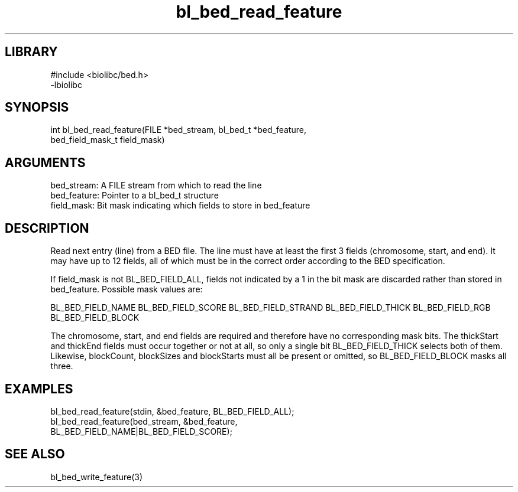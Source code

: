 \" Generated by c2man from bl_bed_read_feature.c
.TH bl_bed_read_feature 3

.SH LIBRARY
\" Indicate #includes, library name, -L and -l flags
.nf
.na
#include <biolibc/bed.h>
-lbiolibc
.ad
.fi

\" Convention:
\" Underline anything that is typed verbatim - commands, etc.
.SH SYNOPSIS
.PP
.nf 
.na
int     bl_bed_read_feature(FILE *bed_stream, bl_bed_t *bed_feature,
bed_field_mask_t field_mask)
.ad
.fi

.SH ARGUMENTS
.nf
.na
bed_stream:     A FILE stream from which to read the line
bed_feature:    Pointer to a bl_bed_t structure
field_mask:     Bit mask indicating which fields to store in bed_feature
.ad
.fi

.SH DESCRIPTION

Read next entry (line) from a BED file.  The line must have at
least the first 3 fields (chromosome, start, and end).  It may
have up to 12 fields, all of which must be in the correct order
according to the BED specification.

If field_mask is not BL_BED_FIELD_ALL, fields not indicated by a 1
in the bit mask are discarded rather than stored in bed_feature.
Possible mask values are:

BL_BED_FIELD_NAME
BL_BED_FIELD_SCORE
BL_BED_FIELD_STRAND
BL_BED_FIELD_THICK
BL_BED_FIELD_RGB
BL_BED_FIELD_BLOCK

The chromosome, start, and end fields are required and therefore have
no corresponding mask bits. The thickStart and thickEnd fields must
occur together or not at all, so only a single bit BL_BED_FIELD_THICK
selects both of them.  Likewise, blockCount, blockSizes and
blockStarts must all be present or omitted, so BL_BED_FIELD_BLOCK
masks all three.

.SH EXAMPLES
.nf
.na

bl_bed_read_feature(stdin, &bed_feature, BL_BED_FIELD_ALL);
bl_bed_read_feature(bed_stream, &bed_feature,
BL_BED_FIELD_NAME|BL_BED_FIELD_SCORE);
.ad
.fi

.SH SEE ALSO

bl_bed_write_feature(3)

